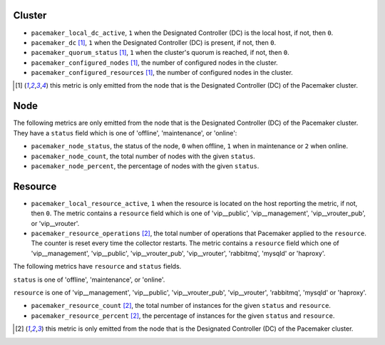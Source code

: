 .. _pacemaker-metrics:

Cluster
^^^^^^^

* ``pacemaker_local_dc_active``, ``1`` when the Designated Controller (DC) is
  the local host, if not, then ``0``.

* ``pacemaker_dc`` [#f1]_, ``1`` when the Designated Controller (DC) is
  present, if not, then ``0``.
* ``pacemaker_quorum_status`` [#f1]_, ``1`` when the cluster's quorum is
  reached, if not, then ``0``.
* ``pacemaker_configured_nodes`` [#f1]_, the number of configured nodes in the
  cluster.
* ``pacemaker_configured_resources`` [#f1]_, the number of configured nodes in
  the cluster.

.. [#f1] this metric is only emitted from the node that is the Designated
   Controller (DC) of the Pacemaker cluster.

Node
^^^^
The following metrics are only emitted from the node that is the Designated
Controller (DC) of the Pacemaker cluster. They have a ``status`` field which is
one of 'offline', 'maintenance', or 'online':

* ``pacemaker_node_status``, the status of the node, ``0`` when offline, ``1``
  when in maintenance or ``2`` when online.
* ``pacemaker_node_count``, the total number of nodes with the given
  ``status``.
* ``pacemaker_node_percent``, the percentage of nodes with the given
  ``status``.

Resource
^^^^^^^^

* ``pacemaker_local_resource_active``, ``1`` when the resource is located on
  the host reporting the metric, if not, then ``0``. The metric contains a
  ``resource`` field which is one of 'vip__public', 'vip__management',
  'vip__vrouter_pub', or 'vip__vrouter'.

* ``pacemaker_resource_operations`` [#f2]_, the total number of operations that
  Pacemaker applied to the ``resource``. The counter is reset every time the
  collector restarts. The metric contains a ``resource`` field which one of
  'vip__management', 'vip__public', 'vip__vrouter_pub', 'vip__vrouter',
  'rabbitmq', 'mysqld' or 'haproxy'.

The following metrics have ``resource`` and ``status`` fields.

``status`` is one of 'offline', 'maintenance', or 'online'.

``resource`` is one of 'vip__management', 'vip__public', 'vip__vrouter_pub',
'vip__vrouter', 'rabbitmq', 'mysqld' or 'haproxy'.

* ``pacemaker_resource_count`` [#f2]_, the total number of instances for the given
  ``status`` and ``resource``.
* ``pacemaker_resource_percent`` [#f2]_, the percentage of instances for the given
  ``status`` and ``resource``.

.. [#f2] this metric is only emitted from the node that is the Designated
   Controller (DC) of the Pacemaker cluster.

